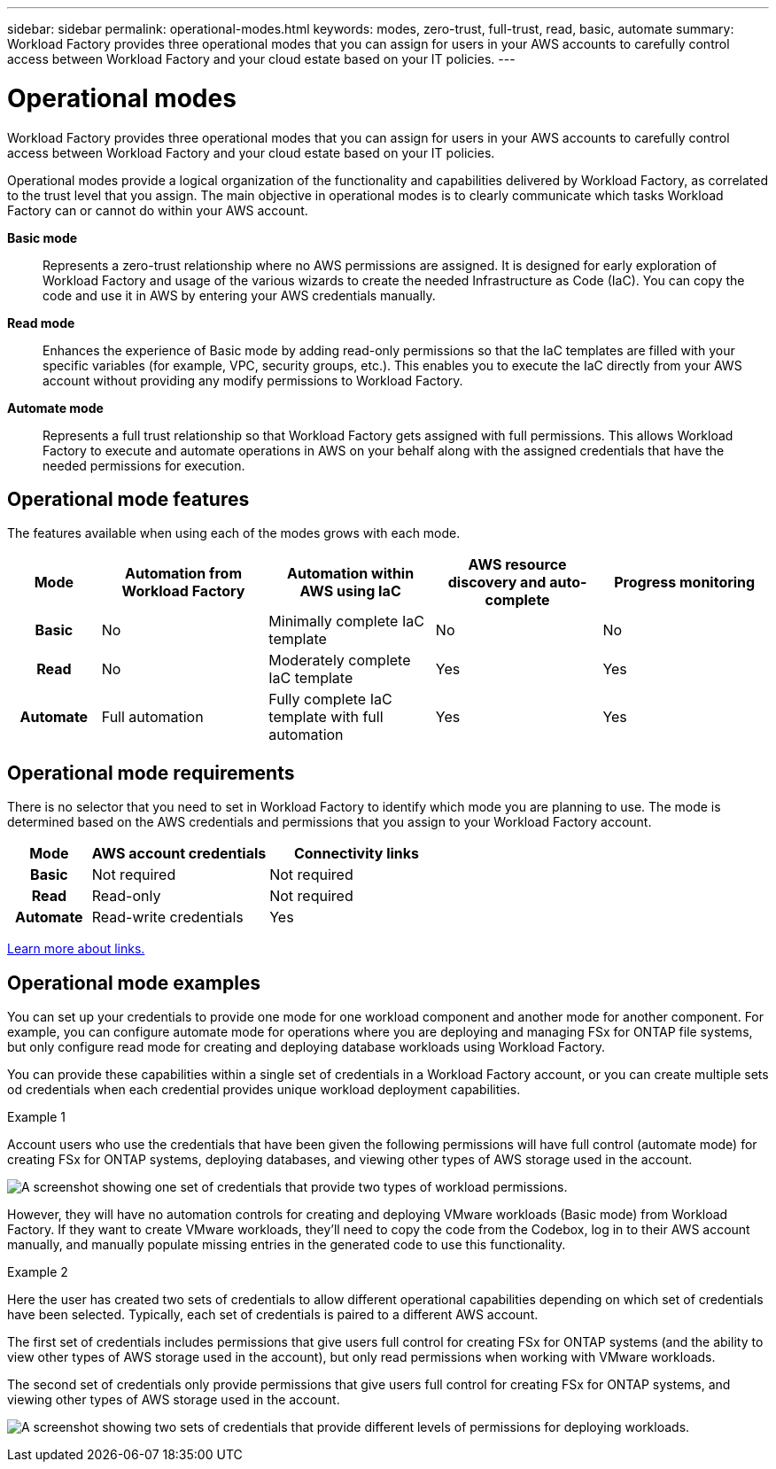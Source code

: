 ---
sidebar: sidebar
permalink: operational-modes.html
keywords: modes, zero-trust, full-trust, read, basic, automate
summary: Workload Factory provides three operational modes that you can assign for users in your AWS accounts to carefully control access between Workload Factory and your cloud estate based on your IT policies.
---

= Operational modes
:icons: font
:imagesdir: ./media/

[.lead]
Workload Factory provides three operational modes that you can assign for users in your AWS accounts to carefully control access between Workload Factory and your cloud estate based on your IT policies.

Operational modes provide a logical organization of the functionality and capabilities delivered by Workload Factory, as correlated to the trust level that you assign. The main objective in operational modes is to clearly communicate which tasks Workload Factory can or cannot do within your AWS account.

*Basic mode*:: Represents a zero-trust relationship where no AWS permissions are assigned. It is designed for early exploration of Workload Factory and usage of the various wizards to create the needed Infrastructure as Code (IaC). You can copy the code and use it in AWS by entering your AWS credentials manually.  

*Read mode*:: Enhances the experience of Basic mode by adding read-only permissions so that the IaC templates are filled with your specific variables (for example, VPC, security groups, etc.). This enables you to execute the IaC directly from your AWS account without providing any modify permissions to Workload Factory. 

*Automate mode*:: Represents a full trust relationship so that Workload Factory gets assigned with full permissions. This allows Workload Factory to execute and automate operations in AWS on your behalf along with the assigned credentials that have the needed permissions for execution. 

== Operational mode features

The features available when using each of the modes grows with each mode.

[options="header",cols="12h,22,22,22,22"]
|===
| Mode
| Automation from Workload Factory
| Automation within AWS using IaC
| AWS resource discovery and auto-complete
| Progress monitoring

| Basic
| No
| Minimally complete IaC template
| No
| No

| Read
| No
| Moderately complete IaC template
| Yes
| Yes

| Automate
| Full automation
| Fully complete IaC template with full automation
| Yes
| Yes

|===

== Operational mode requirements

There is no selector that you need to set in Workload Factory to identify which mode you are planning to use. The mode is determined based on the AWS credentials and permissions that you assign to your Workload Factory account.

[options="header",cols="16h,35,35"]
|===
| Mode
| AWS account credentials
| Connectivity links

| Basic
| Not required
| Not required

| Read
| Read-only
| Not required

| Automate
| Read-write credentials 
| Yes

|===

link:connectivity-links.html[Learn more about links.]

== Operational mode examples

You can set up your credentials to provide one mode for one workload component and another mode for another component. For example, you can configure automate mode for operations where you are deploying and managing FSx for ONTAP file systems, but only configure read mode for creating and deploying database workloads using Workload Factory.

You can provide these capabilities within a single set of credentials in a Workload Factory account, or you can create multiple sets od credentials when each credential provides unique workload deployment capabilities.

.Example 1

Account users who use the credentials that have been given the following permissions will have full control (automate mode) for creating FSx for ONTAP systems, deploying databases, and viewing other types of AWS storage used in the account.

image:screenshot-credentials1.png[A screenshot showing one set of credentials that provide two types of workload permissions.]

However, they will have no automation controls for creating and deploying VMware workloads (Basic mode) from Workload Factory. If they want to create VMware workloads, they'll need to copy the code from the Codebox, log in to their AWS account manually, and manually populate missing entries in the generated code to use this functionality.

.Example 2

Here the user has created two sets of credentials to allow different operational capabilities depending on which set of credentials have been selected. Typically, each set of credentials is paired to a different AWS account.

The first set of credentials includes permissions that give users full control for creating FSx for ONTAP systems (and the ability to view other types of AWS storage used in the account), but only read permissions when working with VMware workloads.

The second set of credentials only provide permissions that give users full control for creating FSx for ONTAP systems, and viewing other types of AWS storage used in the account.

image:screenshot-credentials2.png[A screenshot showing two sets of credentials that provide different levels of permissions for deploying workloads.]
